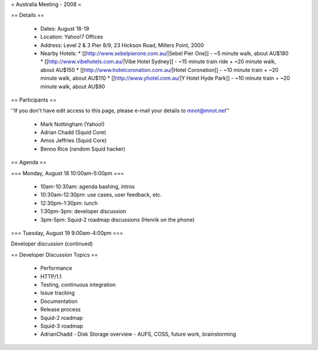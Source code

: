 = Australia Meeting - 2008 =

== Details ==

 * Dates: August 18-19
 * Location: Yahoo!7 Offices
 * Address: Level 2 & 3 Pier 8/9, 23 Hickson Road, Millers Point, 2000
 * Nearby Hotels:
   * [[http://www.sebelpierone.com.au/|Sebel Pier One]] - ~5 minute walk, about AU$180
   * [[http://www.vibehotels.com.au/|Vibe Hotel Sydney]] - ~15 minute train ride + ~20 minute walk, about AU$150
   * [[http://www.hotelcoronation.com.au/|Hotel Coronation]] - ~10 minute train + ~20 minute walk, about AU$110
   * [[http://www.yhotel.com.au/|Y Hotel Hyde Park]] - ~10 minute train + ~20 minute walk, about AU$90

== Participants ==

''If you don't have edit access to this page, please e-mail your details to mnot@mnot.net''

 * Mark Nottingham (Yahoo!)
 * Adrian Chadd (Squid Core)
 * Amos Jeffries (Squid Core)
 * Benno Rice (random Squid hacker)



== Agenda ==

=== Monday, August 18 10:00am-5:00pm ===

 * 10am-10:30am: agenda bashing, intros
 * 10:30am-12:30pm: use cases, user feedback, etc.
 * 12:30pm-1:30pm: lunch 
 * 1:30pm-3pm: developer discussion
 * 3pm-5pm: Squid-2 roadmap discussions (Henrik on the phone)


=== Tuesday, August 19 9:00am-4:00pm ===

Developer discussion (continued)



== Developer Discussion Topics ==

 * Performance
 * HTTP/1.1
 * Testing, continuous integration
 * Issue tracking
 * Documentation
 * Release process
 * Squid-2 roadmap
 * Squid-3 roadmap
 * AdrianChadd - Disk Storage overview - AUFS, COSS, future work, brainstorming
